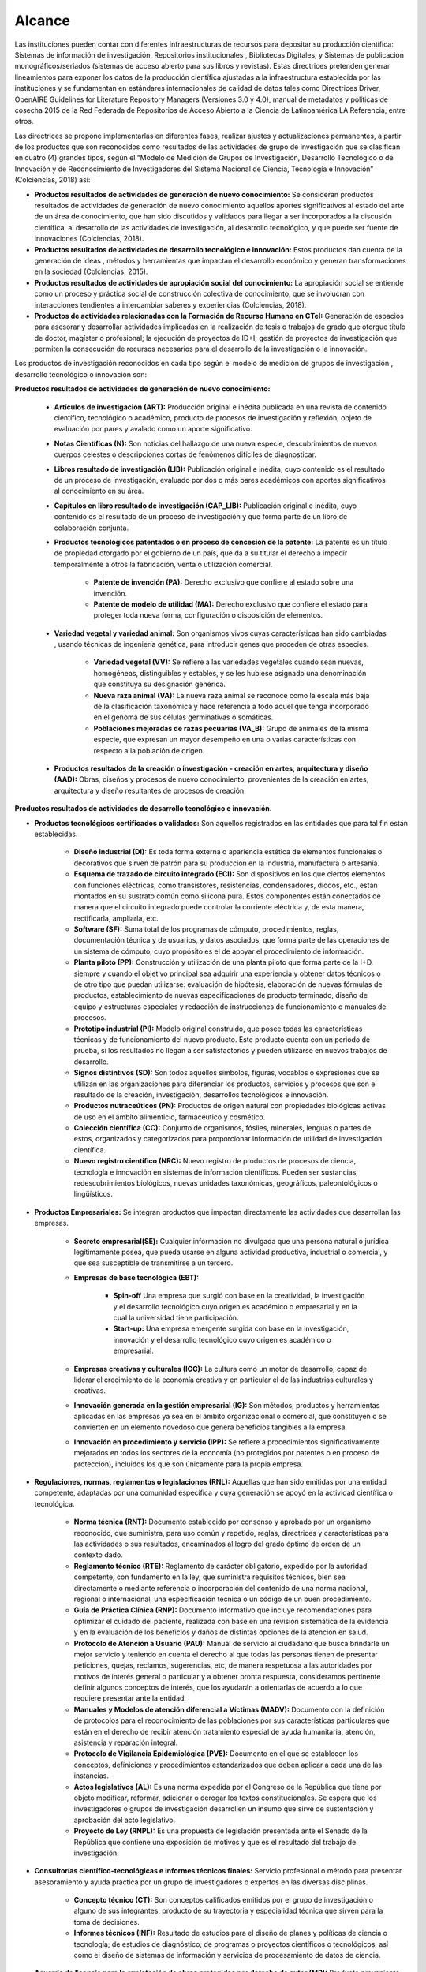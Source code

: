 .. _use_of_oai_pmh:

Alcance 
=======

Las instituciones pueden contar con diferentes infraestructuras de recursos para depositar su producción científica:  Sistemas de información de investigación, Repositorios institucionales , Bibliotecas Digitales, y Sistemas de publicación monográficos/seriados (sistemas de acceso abierto para sus libros y revistas). Estas directrices pretenden generar lineamientos para exponer los datos de la producción científica ajustadas a la infraestructura establecida por las instituciones y se fundamentan en estándares internacionales de calidad de datos tales como Directrices Driver,  OpenAIRE Guidelines for Literature Repository Managers (Versiones 3.0 y 4.0), manual de metadatos y políticas de cosecha 2015 de la Red Federada de Repositorios de Acceso Abierto a la Ciencia de Latinoamérica LA Referencia, entre otros. 

Las directrices se propone implementarlas en diferentes fases, realizar ajustes y actualizaciones permanentes, a partir de los productos que son reconocidos como resultados de las actividades de grupo de investigación que se clasifican en cuatro (4) grandes tipos, según el “Modelo de Medición de Grupos de Investigación, Desarrollo Tecnológico o de Innovación y de Reconocimiento de Investigadores del Sistema Nacional de Ciencia, Tecnología e Innovación” (Colciencias, 2018) así:


- **Productos resultados de actividades de generación de nuevo conocimiento:**  Se consideran productos resultados de actividades de generación de nuevo conocimiento aquellos aportes significativos al estado del arte de un área de conocimiento, que han sido discutidos y validados para llegar a ser incorporados a la discusión científica, al desarrollo de las actividades de investigación, al desarrollo tecnológico, y que puede ser fuente de innovaciones (Colciencias, 2018).

- **Productos resultados de actividades de desarrollo tecnológico e innovación:** Estos productos dan cuenta de la generación de ideas , métodos y herramientas que impactan el desarrollo económico y generan transformaciones en la sociedad (Colciencias, 2015).

- **Productos resultados de actividades de apropiación social del conocimiento:** La apropiación social se entiende como un proceso y práctica social de construcción colectiva de conocimiento, que se involucran con interacciones tendientes a intercambiar saberes y experiencias (Colciencias, 2018).

- **Productos de actividades relacionadas con la Formación de Recurso Humano en CTeI:** Generación de espacios para asesorar y desarrollar actividades implicadas en la realización de tesis o trabajos de grado que otorgue título de doctor, magíster o profesional; la ejecución de proyectos de ID+I; gestión de proyectos de investigación que permiten la consecución de recursos necesarios para el desarrollo de la investigación o la innovación. 

Los productos de investigación reconocidos en cada tipo según el modelo de medición de grupos de investigación , desarrollo tecnológico o innovación son:

**Productos resultados de actividades de generación de nuevo conocimiento:** 

	- **Artículos de investigación (ART):** Producción original e inédita publicada en una revista de contenido científico, tecnológico o académico, producto de procesos de investigación y reflexión, objeto de evaluación por pares y avalado como un aporte significativo.

	- **Notas Científicas (N):** Son noticias del hallazgo de una nueva especie, descubrimientos de nuevos cuerpos celestes o descripciones cortas de fenómenos difíciles de diagnosticar.

	- **Libros resultado de investigación (LIB):** Publicación original e inédita, cuyo contenido es el resultado de un proceso de investigación, evaluado por dos o más pares académicos con aportes significativos al conocimiento en su área.

	- **Capítulos en libro resultado de investigación (CAP_LIB):** Publicación original e inédita, cuyo contenido es el resultado de un proceso de investigación y que forma parte de un libro de colaboración conjunta.

	- **Productos tecnológicos patentados o en proceso de concesión de la patente:** La patente es un título de propiedad otorgado por el gobierno de un país, que da a su titular el derecho a impedir temporalmente a otros la fabricación, venta o utilización comercial.

		- **Patente de invención (PA):** Derecho exclusivo que confiere al estado sobre una invención.

		- **Patente de modelo de utilidad (MA):** Derecho exclusivo que confiere el estado para proteger toda nueva forma, configuración o disposición de elementos.

	- **Variedad vegetal y variedad animal:** Son organismos vivos cuyas características han sido cambiadas , usando técnicas de ingeniería genética, para introducir genes que proceden de otras especies.
 
		- **Variedad vegetal (VV):** Se refiere a las variedades vegetales cuando sean nuevas, homogéneas, distinguibles y estables, y se les hubiese asignado una denominación que constituya su designación genérica.

		- **Nueva raza animal (VA):** La nueva raza animal se reconoce como la escala más baja de la clasificación taxonómica y hace referencia a todo aquel que tenga incorporado en el genoma de sus células germinativas o somáticas.

		- **Poblaciones mejoradas de razas pecuarias (VA_B):** Grupo de animales de la misma especie, que expresan un mayor desempeño en una o varias características con respecto a la población de origen.

	- **Productos resultados de la creación o investigación - creación en artes, arquitectura y diseño (AAD):** Obras, diseños y procesos de nuevo conocimiento, provenientes de la creación en artes, arquitectura y diseño resultantes de procesos de creación.

**Productos resultados de actividades de desarrollo tecnológico e innovación.**

- **Productos tecnológicos certificados o validados:** Son aquellos registrados en las entidades que para tal fin están establecidas.
 
	- **Diseño industrial (DI):** Es toda forma externa o apariencia estética de elementos funcionales o decorativos que sirven de patrón para su producción en la industria, manufactura o artesanía.
 
	- **Esquema de trazado de circuito integrado (ECI):** Son dispositivos en los que ciertos elementos con funciones eléctricas, como transistores, resistencias, condensadores, diodos, etc., están montados en su sustrato común como silicona pura. Estos componentes están conectados de manera que el circuito integrado puede controlar la corriente eléctrica y, de esta manera, rectificarla, ampliarla, etc.

	- **Software (SF):** Suma total de los programas de cómputo, procedimientos, reglas, documentación técnica y de usuarios, y datos asociados, que forma parte de las operaciones de un sistema de cómputo, cuyo propósito es el de apoyar el procedimiento de información.
 
	- **Planta piloto (PP):** Construcción y utilización de una planta piloto que forma parte de la I+D, siempre y cuando el objetivo principal sea adquirir una experiencia y obtener datos técnicos o de otro tipo que puedan utilizarse: evaluación de hipótesis, elaboración de nuevas fórmulas de productos, establecimiento de nuevas especificaciones de producto terminado, diseño de equipo y estructuras especiales y redacción de instrucciones de funcionamiento o manuales de procesos.
 
	- **Prototipo industrial (PI):** Modelo original construido, que posee todas las características técnicas y de funcionamiento del nuevo producto. Este producto cuenta con un periodo de prueba, si los resultados no llegan a ser satisfactorios y pueden utilizarse en nuevos trabajos de desarrollo.

	- **Signos distintivos (SD):** Son todos aquellos símbolos, figuras, vocablos o expresiones que se utilizan en las organizaciones para diferenciar los productos, servicios y procesos que son el resultado de la creación, investigación, desarrollos tecnológicos e innovación.

	- **Productos nutraceúticos (PN):** Productos de origen natural con propiedades biológicas activas de uso en el ámbito alimenticio, farmacéutico y cosmético.

	- **Colección científica (CC):** Conjunto de organismos, fósiles, minerales, lenguas o partes de estos, organizados y categorizados para proporcionar información de utilidad de investigación científica.

	- **Nuevo registro científico (NRC):** Nuevo registro de productos de procesos de ciencia, tecnología e innovación en sistemas de información científicos. Pueden ser sustancias, redescubrimientos biológicos, nuevas unidades taxonómicas, geográficos, paleontológicos o lingüísticos. 

- **Productos Empresariales:** Se integran productos que impactan directamente las actividades que desarrollan las empresas.

	- **Secreto empresarial(SE):** Cualquier información no divulgada que una persona natural o jurídica legítimamente posea, que pueda usarse en alguna actividad productiva, industrial o comercial, y que sea susceptible de transmitirse a un tercero.

	- **Empresas de base tecnológica (EBT):**

		- **Spin-off** Una empresa que surgió con base en la creatividad, la investigación y el desarrollo tecnológico cuyo origen es académico o empresarial y en la cual la universidad tiene participación.

		- **Start-up:** Una empresa emergente surgida con base en la investigación, innovación y el desarrollo tecnológico cuyo origen es académico o empresarial.

	- **Empresas creativas y culturales (ICC):** La cultura como un motor de desarrollo, capaz de liderar el crecimiento de la economía creativa y en particular el de las industrias culturales y creativas.

	- **Innovación generada en la gestión empresarial (IG):** Son métodos, productos y herramientas aplicadas en las empresas ya sea en el ámbito organizacional o comercial, que constituyen o se convierten en un elemento novedoso que genera beneficios tangibles a la empresa.
 
	- **Innovación en procedimiento y servicio  (IPP):** Se refiere a procedimientos significativamente mejorados en todos los sectores de la economía (no protegidos por patentes o en proceso de protección), incluidos los que son únicamente para la propia empresa. 

- **Regulaciones, normas, reglamentos o legislaciones (RNL):** Aquellas que han sido emitidas por una entidad competente, adaptadas por una comunidad específica y cuya generación se apoyó en la actividad científica o tecnológica.

	- **Norma técnica (RNT):** Documento establecido por consenso y aprobado por un organismo reconocido, que suministra, para uso común y repetido, reglas, directrices y características para las actividades o sus resultados, encaminados al logro del grado óptimo de orden de un contexto dado.
	
	- **Reglamento técnico (RTE):** Reglamento de carácter obligatorio, expedido  por la autoridad competente, con fundamento en la ley, que suministra requisitos técnicos, bien sea directamente o mediante referencia o incorporación del contenido de una norma nacional, regional o internacional, una especificación técnica o un código de un buen procedimiento. 
	
	- **Guía de Práctica Clínica  (RNP):** Documento informativo que incluye recomendaciones para optimizar el cuidado del paciente, realizada con base en una revisión sistemática de la evidencia y en la evaluación de los beneficios y daños de distintas opciones de la atención en salud.

	- **Protocolo de Atención a Usuario (PAU):** Manual de servicio al ciudadano que busca brindarle un mejor servicio y teniendo en cuenta el derecho al que todas las personas tienen de presentar peticiones, quejas, reclamos, sugerencias, etc, de manera respetuosa a las autoridades por motivos de interés general o particular y a obtener pronta respuesta, consideramos pertinente definir algunos conceptos de interés, que los ayudarán a orientarlas de acuerdo a lo que requiere presentar ante la entidad.

	- **Manuales y Modelos de atención diferencial a Víctimas (MADV):** Documento con la definición de protocolos para el reconocimiento de las poblaciones por sus características particulares que están en el derecho de recibir atención tratamiento especial de ayuda humanitaria, atención, asistencia y reparación integral. 

	- **Protocolo de Vigilancia Epidemiológica (PVE):** Documento en el que se establecen los conceptos, definiciones y procedimientos estandarizados que deben aplicar a cada una de las instancias.

	- **Actos legislativos (AL):** Es una norma expedida por el Congreso de la República que tiene por objeto modificar, reformar, adicionar o derogar los textos constitucionales. Se espera que los investigadores o grupos de investigación desarrollen un insumo que sirve de sustentación y aprobación del acto legislativo.
	  
	- **Proyecto de Ley (RNPL):** Es una propuesta de legislación presentada ante el Senado de la República que contiene una exposición de motivos y que es el resultado del trabajo de investigación. 

- **Consultorías científico-tecnológicas e informes técnicos finales:** Servicio profesional o método para presentar asesoramiento y ayuda práctica por un grupo de investigadores o expertos en las diversas disciplinas.

	- **Concepto técnico (CT):** Son conceptos calificados emitidos por el grupo de investigación o alguno de sus integrantes, producto de su trayectoria y especialidad técnica que sirven para la toma de decisiones.
 
	- **Informes técnicos (INF):** Resultado de estudios para el diseño de planes y políticas de ciencia o tecnología; de estudios de diagnóstico; de programas o proyectos científicos o tecnológicos, así como el diseño de sistemas de información y servicios de procesamiento de datos de ciencia. 

- **Acuerdo de licencia para la explotación de obras protegidas por derecho de autor (MR):** Producto proveniente de actividad registrada de creación o de investigación de creación avalado por un grupo de investigación con de registro ante la Dirección Nacional de Derechos de Autor, susceptible de ser replicado, comercializado o industrializado. 

**Productos resultados de actividades de apropiación social del conocimiento.**

- **Participación ciudadana en CTeI:** Productos que evidencian actividad del grupo de investigación en procesos que involucren la participación ciudadana.

	- **Participación ciudadana en CTel  (PPC):** Desarrollo de proyectos o programas de investigación a largo plazo, que involucren participación activa de comunidades y de grupos de ciudadanos entorno a la definición del problema.

	- **Espacios de participación ciudadana en CTel (EPC):** Participación del grupo de investigación en espacios o eventos de discusión nacionales, regionales o locales en los que se cuenten con la participación activa de las comunidades y ciudadanos. 

- **Estrategias pedagógicas para el fomento de la CTeI:** Se reconocerán como produtos aquellos que evidencien procesos de intercambio y transferencia del conocimiento entre los grupos de investigación, ciudadanos y comunidades para la formación de capacidades y el fomento de la cultura científica y creativa.
 
	- **Programa/Estrategia pedagógica para el fomento a la CTel (EPA):** Diseño y ejecución de estrategias pedagógicas y didácticas que faciliten el aprendizaje, la aplicación y uso de la ciencia, tecnología e innovación en diferentes grupos sociales.
 
	- **Alianzas con centros dedicados a la apropiación social del conocimiento:** Formulación de proyectos conjuntos con centros dedicados a la apropiación social del conocimiento (museos de ciencia, centros interactivos, casas de ciencia, jardines botánicos, bibliotecas, entre otros) con el fin de crear experiencias que despierten el interés por el conocimiento científico - tecnológico artístico que fomenten una cultura científica y creativa. 

- **Comunicación social del conocimiento:** Se reconocerán productos comunicativos que permitan comprender las ventajas y desventajas de las investigaciones, desarrollos tecnológicos y procesos de innovación.
 
	- **Estrategia de comunicación del conocimiento (PPC):** Diseño e implementación de estrategias que involucren, de manera crítica y reflexiva con relación de los procesos de investigación.

	- **Generación de contenido impresos, radiales, audiovisuales,multimedia, virtuales y Creative Commons (GC):** Generación de contenidos a través de alianzas con diferentes medios masivos, alternativos o comunitarios.
 
	- **Generación de contenidos de audio:** Archivos digitales que contienen registro acústico de sonidos ambientales, fonéticos o musicales. Asociado con una identidad y avalado por el Registro Nacional de Colecciones (RNC).

- **Circulación de conocimiento especializado:** Se reconocerán los procesos que generen la circulación del conocimiento especializado entre comunidades de expertos, evidenciando las ventajas y potencialidades de la CTel, así como los riesgos y limitaciones.
 
	- **Evento científico con componente de apropiación (EC):** Participación en eventos científicos, tecnológicos y de innovación, como congresos, seminarios, foros, conversatorios, talleres, entre otros.

	- **Participación en redes de conocimiento (RC):** Estructura organizacional que articula diferentes instancias con capacidades en CTel.

	- **Talleres de creación (TC):** Son laboratorios especializados en desarrollo de iniciativas creativas que potencian las aptitudes del creador y le permite encontrar diversos caminos.

	- **Eventos artísticos, de arquitectura o de diseño con componentes de apropiación (ECA):** Son actividades que se organizan para establecer vínculos de comunicación con comunidades de diverso origen con el propósito desarrollar procesos de apropiación de las obras o productos de la creación o la investigación creación, en las que se pretende que la ciudadanía o los asistentes asuman una posición crítica sobre los alcances e impactos de las obras o productos.

	- **Documento de trabajo (WP):** Los documentos de trabajo son documentos preliminares de carácter técnico o científico. Usualmente los autores elaboran documentos de trabajo para compartir ideas acerca de un tema o para recibir realimentación previa a una presentación formal con la comunidad científica o para publicar en una revista científica.
 
	- **Nueva Secuencia Genética (NSG):** El conjunto de información molecular que haya sido publicados en una revista científica especializada y en una base de datos o repositorio reconocido y que sea de acceso al público.

	- **Boletín divulgativo de resultado de investigación (BOL):** Es una publicación cuyo propósito es compilar y presentar trabajos sobre asuntos científicos y académicos con fines divulgativos y, que usualmente es de tipo institucional.

	- **Edición de revista científica o de libros resultado de investigación (ERL):** Esta actividad será contemplada si alguno de los integrantes del grupo de investigación es editor de una revista o libro de divulgación científica.

	- **Informe finales de investigación (IFI):** Es un documento que presenta los resultados finales de investigación en los cuales se presentan los datos y organizados y clasificados que fueron analizados y trabajados durante la investigación.

	- **Consultoría científicas-tecnologías (CON_CT):** Se entenderá como consultoría científica y tecnológica, estudios requeridos para la ejecución de un proyecto de inversión o para el diseño de planes y políticas de ciencia o tecnología, a estudios de diagnóstico, prefactibilidad y factibilidad para programas o proyectos científicos o tecnológicos, a la evaluación de proyectos de ciencia o tecnología, así como el diseño de sistemas de información y servicios de procesamiento de datos de ciencia o tecnología y las asesorías técnicas y de coordinación de proyectos y programas de ciencia y tecnología.

	- **Consultoría en arte, arquitectura y diseño (CON_AAD):** Los contratos de consultoría en arte, arquitectura y diseño son obligaciones que se contraen por miembros de las comunidades académicas de AAD con Instituciones de Educación Superior para: (i) ejecución de proyectos de inversión o para el diseño de planes y políticas culturales; (ii) estudios de diagnóstico, de prefactibilidad, factibilidad; (iii) programas o proyectos creativos y de desarrollo cultural y urbanístico; (iv) evaluación de proyectos culturales, artísticos y urbanísticos; (v) diseño de sistemas de información para el sector cultural y la asesoría técnica; (vi) coordinación de proyectos y programas de recuperación y preservación del patrimonio cultural y arquitectónico.

**Productos de actividades relacionadas con la Formación de Recurso Humano en CTeI.**

	- **Tesis de Doctorado (TD):** Tesis con distinción o aprobadas con su respectivo diploma y acta de grado.
 
	- **Trabajo de grado de Maestría (TM):** Trabajo de grado con distinción o aprobadas con su respectivo diploma y acta de grado.
 
	- **Trabajo de grado de Pregrado (TP):** Trabajo de grado con distinción o aprobadas con su respectivo diploma y acta de grado.
 
	- **Proyectos de Investigación, Desarrollo e Innovación ID+I - Creación, e Investigación, Desarrollo e Innovación (PID):**  Capacidad de gestión de un grupo de investigación, desarrollo tecnológico o innovación de sus integrantes. Los recursos procederán de la misma entidad que avale o presente el grupo de investigación.

		- **Proyecto ejecutado con investigadores en empresas, industria y Estado:** Se consideran como resultados de actividades de formación, aquellos proyectos desarrollados en sectores no académicos y que implican la formación de recurso humano en la metodología de la investigación.
 
		- **Proyecto ejecutado con joven investigador:** Por considerar que las becas-pasantías de jóvenes investigadores son espacios de formación, se tienen en cuenta los proyectos de investigación donde se encuentre vinculado uno o más jóvenes investigadores.

		- **Proyecto de Investigación-Creación o de Creación (PIC):** Se consideran como resultado de actividades de creación, que implican aportes a la cultura o al comportamiento de las comunidades participantes.

	- **Proyecto de extensión y responsabilidad social en CTel (PE):** Diseño y desarrollo de proyectos y programas de extensión en CTel o proyectos y programas de extensión que tengan componentes de responsabilidad social.

	- **Apoyo a creación de programas y cursos de formación de investigadores (AP):** Programas y cursos de posgrado que se gestionen dentro de las actividades del grupo de investigación.
	
		- **Apoyo a creación de programas de Doctorado:** Este apoyo debe estar soportado en una resolución expedida por la institución académica a la cual pertenece el programa.

		- **Apoyo a creación de programas de Maestría:** Este apoyo debe estar soportado en una resolución expedida por la institución académica a la cual pertenece el programa.

		- **Apoyo a creación de cursos de Doctorado:** El apoyo del grupo de investigación en la creación de un curso académico para un programa doctoral acreditado, debe estar soportado en una resolución expedida por la institución académica a la cual pertenece el programa.

		- **Apoyo a creación de cursos de Maestría o de Especialidades Clínicas (con énfasis en investigación):** El apoyo del grupo de investigación en la creación de un curso académico para un programa de maestría acreditado, debe estar soportado en una resolución expedida por la institución académica a la cual pertenece el programa.

- **Acompañamientos y asesorías de línea temática del Programa Ondas (APO):** Productos relacionados con el apoyo o asesoría de líneas de investigación temáticas avaladas por el programa Ondas de Colciencias.




.. **Tabla 1. FASES POR TIPO DE PRODUCTO** [#]_

.. .. tabularcolumns:: |\Y{0.4}|\Y{0.1}|\Y{0.4}|\Y{0.1}|

